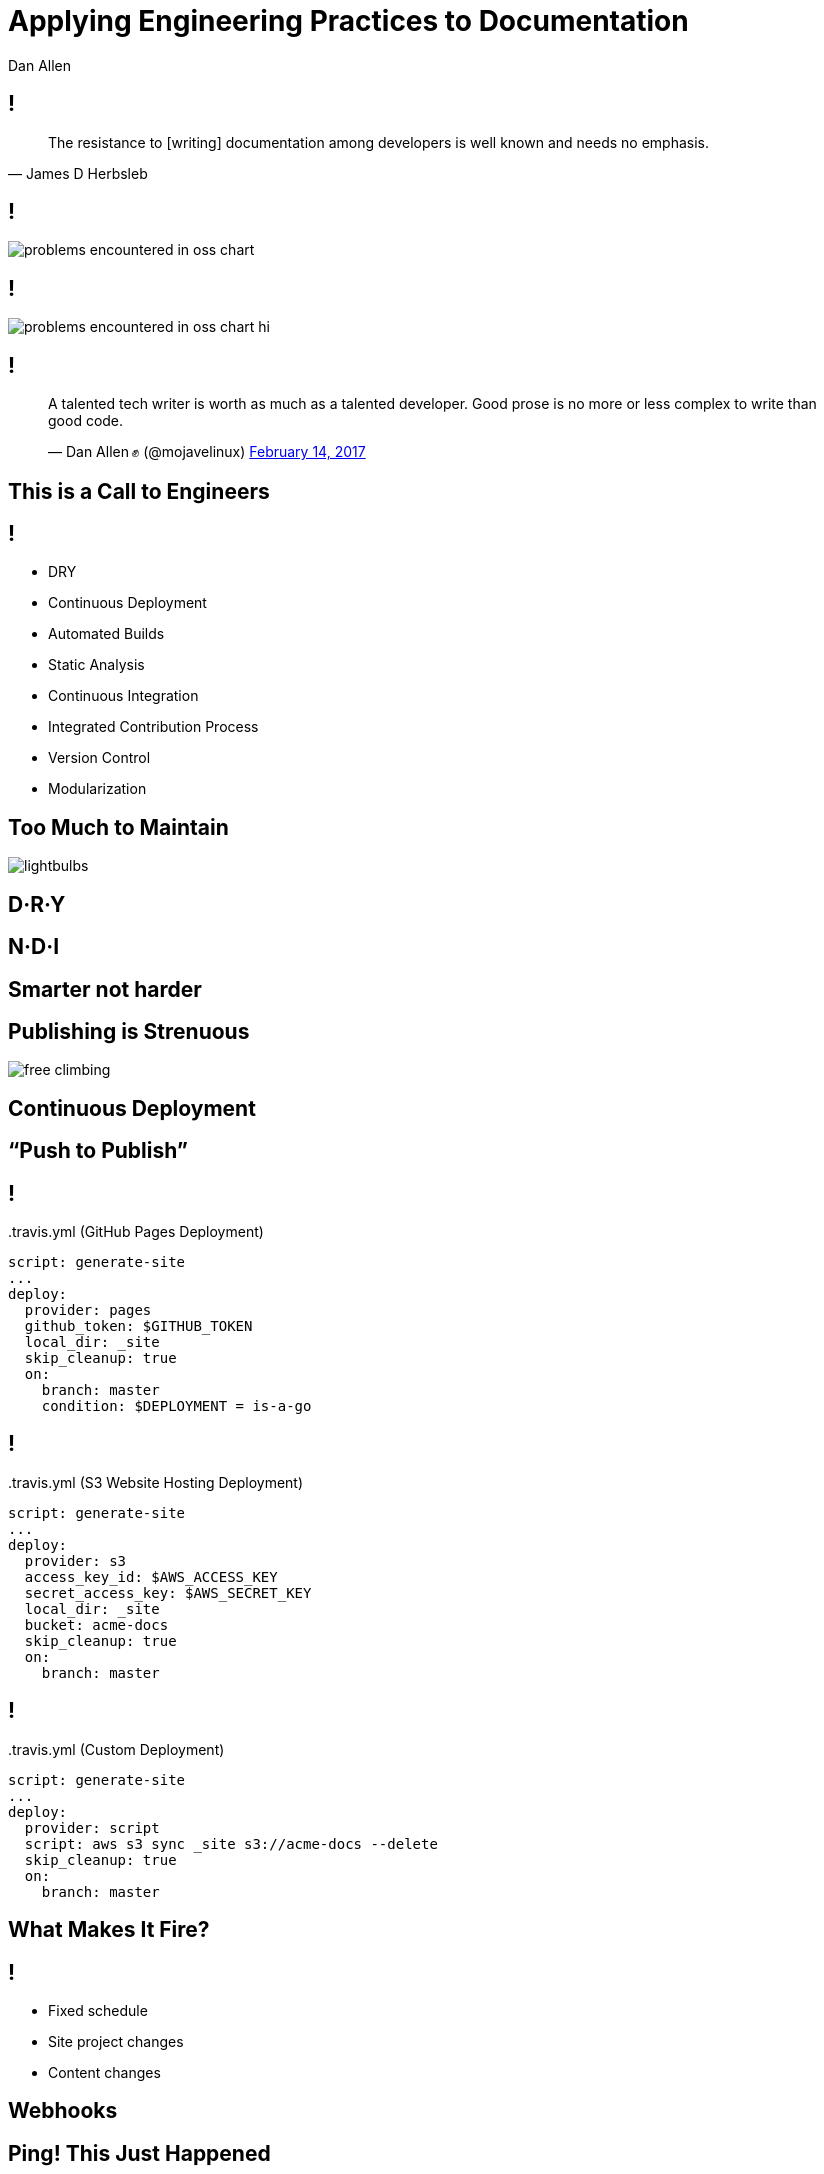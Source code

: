 = Applying Engineering Practices to Documentation
Dan Allen
:!sectids:
:imagesdir: images
:source-highlighter: coderay
:coderay-css: style
:icons: font

== !

> The resistance to [writing] documentation among developers is well known and needs no emphasis.
> -- James D Herbsleb

== !

image::problems-encountered-in-oss-chart.svg[role=grow]

// TODO callout the 93% with a bubble
== !

image::problems-encountered-in-oss-chart-hi.svg[role=grow]

[.tweet]
== !

++++
<blockquote class="twitter-tweet" data-theme="dark" data-dnt="true" data-width="375">
<p>A talented tech writer is worth as much as a talented developer. Good prose is no more or less complex to write than good code.</p>&mdash; Dan Allen ✊ (@mojavelinux) <a href="https://twitter.com/mojavelinux/status/831609585937088512">February 14, 2017</a></p>
</blockquote>
<script async src="https://platform.twitter.com/widgets.js" charset="utf-8"></script>
++++

[.shout%slice%fit]
== This is a  Call  to Engineers

[.practices]
== !

* DRY
* Continuous Deployment
* Automated Builds
* Static Analysis
* Continuous Integration
//* Integrated contribution workflow
* Integrated Contribution Process
* Version Control
* Modularization

//* Version Control
//* Static Analysis
//* Continuous Integration
//* Continuous Deployment
//* Containers
//* DRY
//* Modularity
//* Standard Process

[.challenge.too-much-to-maintain%slice]
== Too Much  to Maintain
//== Too Much  to Cover

image::lightbulbs.jpg[role=canvas]

[.topic]
== D·R·Y

[.topic]
== N·D·I

[%slice]
== Smarter  not harder

//[.topic]
//== Code Generation

[.challenge.publishing-is-strenuous%slice]
== Publishing  is Strenuous

image::free-climbing.jpg[role=canvas]

[.topic]
== Continuous Deployment

[.subtopic]
== "`Push to Publish`"

[.code]
== !

//[source,yaml]
.{blank}.travis.yml (GitHub Pages Deployment)
----
script: generate-site
...
deploy:
  provider: pages
  github_token: $GITHUB_TOKEN
  local_dir: _site
  skip_cleanup: true
  on:
    branch: master
    condition: $DEPLOYMENT = is-a-go
----

[.code]
== !

//[source,yaml]
.{blank}.travis.yml (S3 Website Hosting Deployment)
----
script: generate-site
...
deploy:
  provider: s3
  access_key_id: $AWS_ACCESS_KEY
  secret_access_key: $AWS_SECRET_KEY
  local_dir: _site
  bucket: acme-docs
  skip_cleanup: true
  on:
    branch: master
----

[.code]
== !

//[source,yaml]
.{blank}.travis.yml (Custom Deployment)
----
script: generate-site
...
deploy:
  provider: script
  script: aws s3 sync _site s3://acme-docs --delete
  skip_cleanup: true
  on:
    branch: master
----

[.shout%slice%fit]
== What Makes It  Fire?

== !

[%build]
* Fixed schedule
* Site project changes
* Content changes

[.subtopic]
== Webhooks

[.shout%slice%fit]
== Ping!  This Just Happened

== !

image::webhook-delivery.png[,100%]

//[.statement%slice]
//== Why All  Your Docs  Belong To Us

[.statement%slice]
== Automate Every Step&#58;  From Pushing Changes  to Publishing Them

image::mountain-cable-car.jpg[role=canvas]

[.challenge]
== Can't Preview Site

image::originals/lost-at-work.jpg[role=canvas]

[.topic]
== Automated Build

//[.topic]
//== Container

//[.topic]
//== Branch Builds

[.challenge.broken-windows]
== Broken Windows

image::broken-window.jpg[role=canvas]

// FIXME change to in-place build sequence
[.concept]
== !

icon:chain[]

[.concept]
== !

icon:chain-broken[]

[.concept]
== !

icon:chain[]

[.topic]
== Static Analysis

[%conceal.subject.textlint]
== textlint

image::logos/textlint-banner.png[,100%]

== What can we check for?

[%build]
* incorrect spelling
* forbidden words
* document / block length
* structural errors
* weak language
* broken references

[.code.dense]
== !

//[source,js]
----
const LinkMacroRx = /(http(s)?:\/\/[^\[]+)\[[\s\S]*?\]/g

module.exports = ({ RuleError, report }) => ({
  'ParagraphNode': (node) => {
    node.children.forEach((line) => {
      let match
      while ((match = LinkMacroRx.exec(line.raw)) != null) {
        if (match[2] != null) continue
        const error = new RuleError(
          `Illegal link to a non-secure URL: ${match[1]}`,
          { index: match.index })
        report(line, error)
      }
    })
  }
})
----

[.code]
== !

....
$ node validate

server-docs/modules/ROOT/content/user-manual.adoc

  14:124  error  Illegal link to a non-secure URL:
                 http://example.com (non-secure-url)

✖ 1 problem (1 error, 0 warnings)
....

[.code]
== !

....
$ node validate

server-docs/modules/ROOT/content/user-manual.adoc

  14:124  error  Illegal link to a non-secure URL:
                 http://example.com (non-secure-url)
  23:7    error  Reference to missing page:
                 migration.adoc (broken-page-ref)

✖ 2 problems (2 errors, 0 warnings)
....

[.topic]
== Continuous Integration

// FIXME change to ul
[.ci-build-script]
== !

[%hardbreaks]
Continuous Integration
Continuous Integration
Continuous Integration
Continuous Integration
Continuous Integration
Continuous Integration
Continuous Integration
Continuous Integration
*Automated Build.*
Continuous Integration
Continuous Integration
Continuous Integration

[.code]
== !

.travis.yml
//[source,yml]
----
language: node_js
node_js: ['8']
script: gulp lint
----

// add build failing badge?

[.shout%slice%fit]
== include::[]  All  Examples

[.code]
== !

//[source,groovy]
----
xmlDeclaration()
cars {
  //tag::each[]
  cars.each {
    car(make: it.make, model: it.model)
  }
  //tag::each[]
}
----

[.code]
== !

....
[source,groovy]
----
\include::{samplesdir}/cars.groovy[tag=each,indent=0]
----
....

[.statement.broken-windows-takeaway%slice]
== Be Proactive.  Catch Problems When  They're Easy to Fix.

image::computer-help.svg[]

== Unsorted Slides >>

[.tweet]
== !

++++
<blockquote class="twitter-tweet" data-theme="dark" data-dnt="true" data-width="375">
<p>i hate git i hate git i hate git i hate git i hate git</p>&mdash; Máirín Duffy (@mairin) <a href="https://twitter.com/mairin/status/922799825116106752">October 24, 2017</a></p>
</blockquote>
++++

[.teach-them-git]
== Teach Them Git

image::professortocat.png[]

//== !
//
//image::preview/turtle-on-wheels.jpg[,100%]

[.challenge.versions-are-hard]
== Versions are Hard

image::mismatched-shoes.jpg[role=canvas]

[.topic]
== Version Control

== ≠ Version Control

[%build.has-text-centered]
* user-manual-v1.1.html
* <revhistory>...</revhistory>
* icon:file-word-o[]
* icon:eraser[]

== !

image::git-log.png[,100%]

== !

image::git-log.svg[,200]

//== !
//
//image::insane-version-structure.png[,100%]

== !

image::branching.svg[role=grow]

[.challenge]
== Monolithic Content

[.topic]
== Modularity

[.code]
== !

//[source,yml]
----
content:
  sources:
  - url: https://github.com/acme/solutions-docs.git
  - url: /home/username/projects/core-docs
    branches: v2.5, v3.0, v3.1
  - url: git@github.com:acme/rest-client-docs.git
    branches: v2*
----

[.challenge.collaboration-is-unruly]
== Collaboration is Unruly
//== Collaboration is Disjointed

image::throw-papers.jpg[role=canvas]

[.topic]
== Integrated Contribution Workflow

== !

image::pull-request.png[,100%]

[.credits]
== Credits

* http://opensourcesurvey.org
* https://octodex.github.com/images/Professortocat_v2.png
* https://www.pexels.com/photo/action-adventure-challenge-climb-449609/
* https://www.pexels.com/photo/bright-bulbs-crowded-electric-light-383838/
* https://www.pexels.com/photo/cable-car-above-snow-covered-mountain-119815/
* https://pixabay.com/en/broken-glass-shattered-glass-broken-2208593/
* https://www.pexels.com/photo/man-in-white-shirt-using-macbook-pro-52608/
* https://www.pexels.com/photo/man-person-legs-grass-539/
* https://www.pexels.com/photo/office-mail-business-work-8777/
* https://pixabay.com/en/computer-hand-help-laptop-helping-2851285/
* https://www.atlassian.com/git/tutorials/using-branches 
* https://confluence.atlassian.com/display/STASH0311/Using+pull+requests+in+Stash

